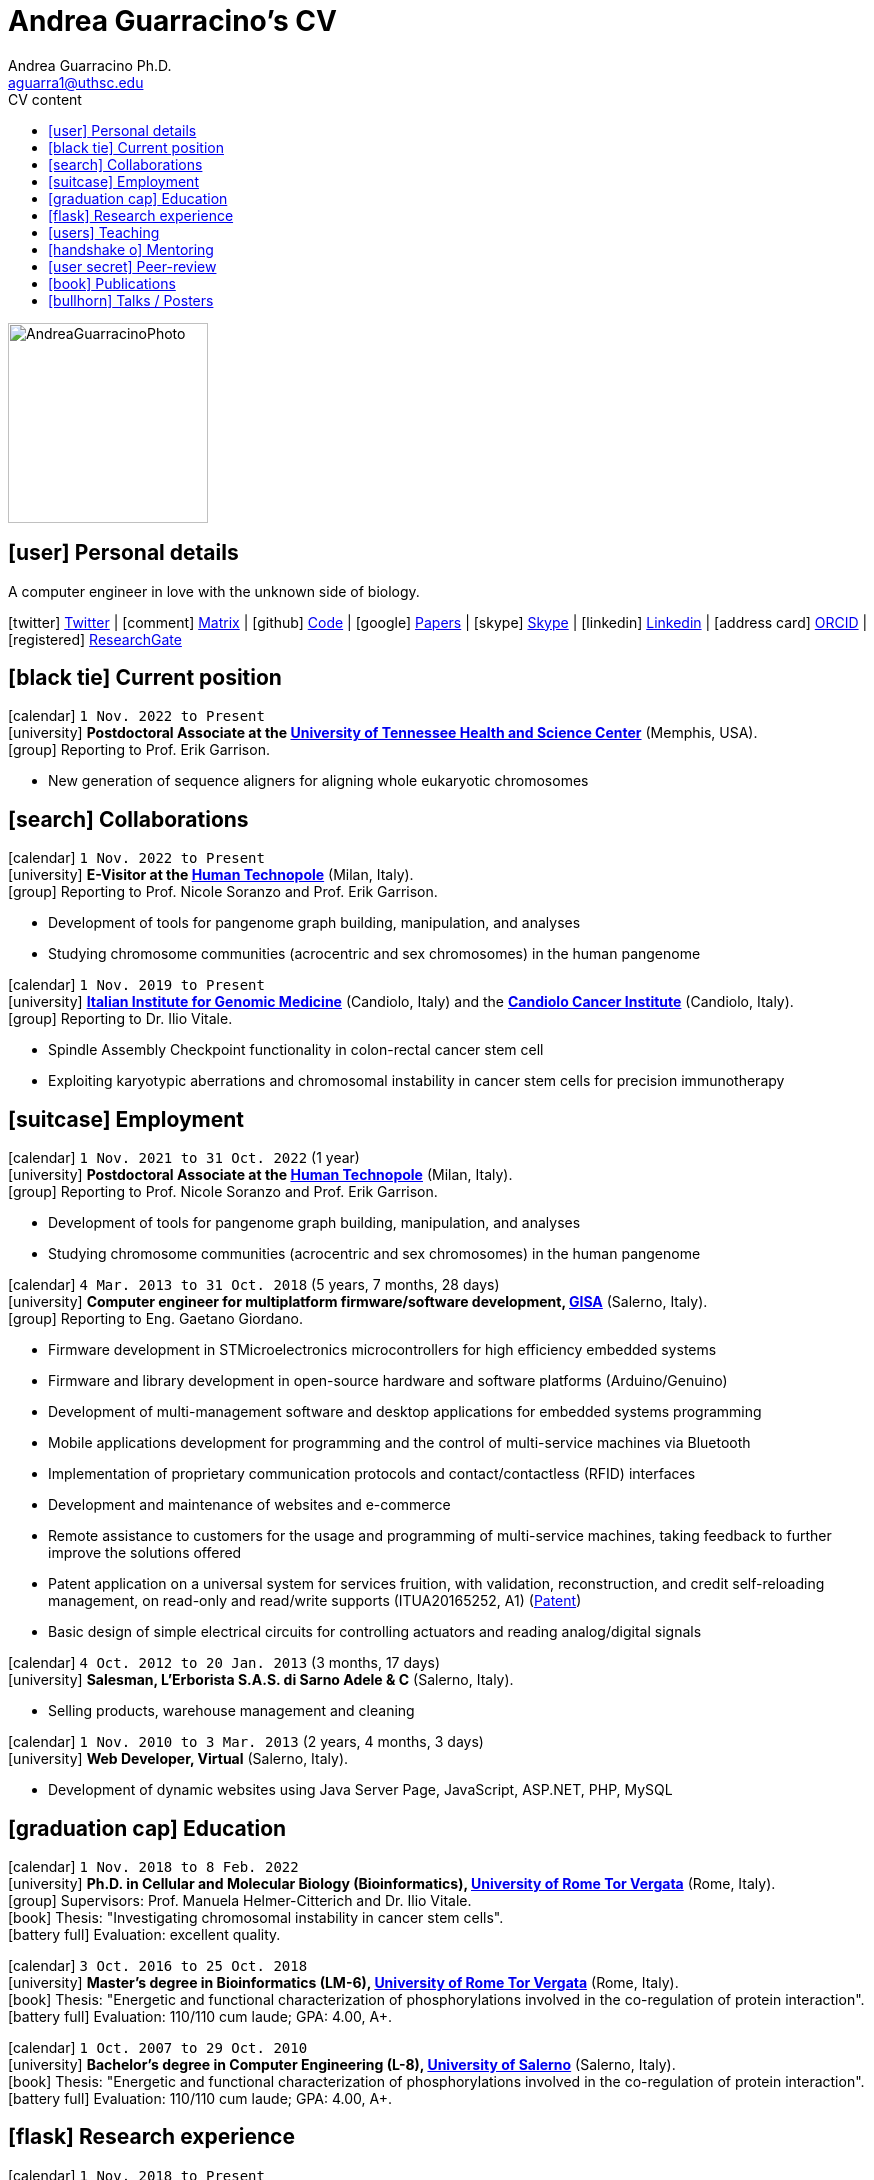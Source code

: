 // Urls
:uri-twitter: https://twitter.com/AndresGuarahino
:uri-github: https://github.com/AndreaGuarracino
:uri-linkedin: https://www.linkedin.com/in/andreaguarracino
:uri-google-scholar: https://scholar.google.com/citations?user=zABbjIoAAAAJ
:uri-human-technopole: https://humantechnopole.it/en/
:uri-uthsc: https://www.uthsc.edu/
:uri-university-tor-vergata: http://web.uniroma2.it/
:uri-university-salerno: https://web.unisa.it/en/home
:uri-iigm: https://www.iigm.it/
:uri-irccs: https://www.irccs.com/en
:uri-gisa: https://www.gisaitalia.net/
:uri-gisa-patent: https://it.espacenet.com/publicationDetails/biblio?II=0&ND=3&adjacent=true&locale=it_IT&FT=D&date=20171228&CC=IT&NR=UA20165252A1&KC=A1
:uri-human-genomics: https://humgenomics.biomedcentral.com/
:uri-plos-one: https://journals.plos.org/plosone/
:uri-gulbenkian-de-Ciencia: https://gulbenkian.pt/ciencia/
:uri-orcid: https://orcid.org/0000-0001-9744-131X
:uri-research-gate: https://www.researchgate.net/profile/Andrea-Guarracino

// Talks / Posters
:uri-github-iggsy2022-presentation: https://andreaguarracino.github.io/presentations/IGGSy2022_ChromosomeCommunitiesHumanPangenome_Presentation_AndreaGuarracino.pdf
:uri-iggsy2022: https://iggsy.org/
:uri-3dbioinfo2021: https://elixir-europe.org/events/3d-bioinfo-2021-annual-meeting
:uri-3dbioinfo2021-abstract: https://andreaguarracino.github.io/abstracts/3DBioinfo2021_RNASecondaryStructMotifsInvolvedInTheInteractionWithRBPs_Abstract_AndreaGuarracino.pdf
:uri-biodiversitygenomics2021: https://enrolment.engage-powered.com/hinxtonhall/go/register.aspx
:uri-biodiversitygenomics2021-abstract: https://andreaguarracino.github.io/abstracts/BiodiversityGenomics2021_ChromosomeCommunitiesHumanPangenome_Abstract_AndreaGuarracino.pdf
:uri-biodiversitygenomics2021-presentation: https://andreaguarracino.github.io/presentations/BiodiversityGenomics2021_ChromosomeCommunitiesHumanPangenome_Presentation_AndreaGuarracino.pdf
:uri-agi2021congress: https://agi2021.centercongressi.com/programme.php
:uri-agi2021congress-abstract: https://andreaguarracino.github.io/abstracts/AGI2021_APangenomeForTheExpBXDfamOfMice_Abstract_AndreaGuarracino.pdf
:uri-agi2021congress-poster: https://andreaguarracino.github.io/posters/AGI2021_APangenomeForTheExpBXDfamOfMice_Poster_AndreaGuarracino.pdf
:uri-germanconferencebioinformatics2021: https://dechema.converia.de/frontend/index.php?folder_id=3138&page_id=
:uri-germanconferencebioinformatics2021-abstract: https://andreaguarracino.github.io/abstracts/GCB2021_ODGIScalableToolsForPangenomeGraphs_Abstract_AndreaGuarracino.pdf
:uri-germanconferencebioinformatics2021-presentation: https://andreaguarracino.github.io/presentations/GCB2021_ODGIScalableToolsForPangenomeGraphs_Presentation_AndreaGuarracino.pdf
:uri-eacr2021: https://www.eacr2021.org/
:uri-eacr2021-abstract: https://andreaguarracino.github.io/abstracts/EACR2021_ControlReplicationStressAndMitosisInCancerStemCells_Abstract_AndreaGuarracino.pdf
:uri-eacr2021-poster: https://andreaguarracino.github.io/posters/EACR2021_ControlReplicationStressAndMitosisInCancerStemCells_Poster_AndreaGuarracino.pdf
:uri-emblinitaly2021: http://www.embl-hamburg.de/aboutus/alumni/events-networks/local-chapters/italy/48_genoa_2021/index.html
:uri-emblinitaly2021-poster: https://andreaguarracino.github.io/posters/EMBLInItaly2021_IdentificationOfRNASeqAndStrMotifsForProteinInteraction_AndreaGuarracino.pdf
:uri-thebiologyofgenomes2021: https://meetings.cshl.edu/meetings.aspx?meet=GENOME&year=21
:uri-thebiologyofgenomes2021-abstract: https://andreaguarracino.github.io/abstracts/BoG2021_ThePangenomeGraphBuilder_Abstract_AndreaGuarracino.pdf
:uri-thebiologyofgenomes2021-poster: https://andreaguarracino.github.io/posters/BoG2021_ThePanGenomeGraphBuilder_Poster_AndreaGuarracino.pdf
:uri-bbcc2021: https://www.bbcc-meetings.it/program/
:uri-bbcc2021-abstract: https://andreaguarracino.github.io/abstracts/BBCC2020_PopulationGenomicsAnalysesOnPangenomeGraph_ProgramAndAbstractBook.pdf
:uri-bbcc2021-presentation: https://andreaguarracino.github.io/presentations/f1000research-326757.pdf
:uri-bbcc2021-presentation-f1000research: https://f1000research.com/slides/9-1338
:uri-vcbm2020: https://www.gcpr-vmv-vcbm-2020.uni-tuebingen.de/
:uri-vcbm2020-abstract: https://andreaguarracino.github.io/abstracts/EG_VCMB_GraphLayoutByPath-GuidedStochasticGradientDescent_Abstract_AndreaGuarracino.pdf
:uri-vcbm2020-poster: https://andreaguarracino.github.io/posters/EG_VCMB_GraphLayoutByPath-GuidedStochasticGradientDescent_Poster_Landscape_AndreaGuarracino.pdf
:uri-t2thprc2020: https://www.t2t-hprc-2020conference.com/
:uri-t2thprc2020-abstract-a: https://andreaguarracino.github.io/abstracts/T2T_HPRC_GraphLayoutByPath-GuidedStochasticGradientDescent_Abstract_AndreaGuarracino.pdf
:uri-t2thprc2020-poster-a: https://andreaguarracino.github.io/posters/T2T_HPRC_GraphLayoutByPath-GuidedStochasticGradientDescent_Poster_Portrait_AndreaGuarracino.pdf
:uri-t2thprc2020-abstract-b: https://andreaguarracino.github.io/abstracts/T2T_HPRC_ScalableVariantDetectionInPangenomeModels_Abstract_AndreaGuarracino.pdf
:uri-t2thprc2020-poster-b: https://andreaguarracino.github.io/posters/BBCC2020_ScalableVariantDetectionInPangenomeModels_Poster_AndreaGuarracino.pdf
:uri-t2thprc2020-blog: https://gsocgraph.blogspot.com/2020/08/final-week-recap-of-my-gsoc-experience.html
:uri-bcc2020: https://bcc2020.sched.com/
:uri-bcc2020-abstract: https://andreaguarracino.github.io/abstracts/BCC2020_COVID19_PubSeq_Abstract_AndreaGuarracino.pdf
:uri-bcc2020-poster: https://andreaguarracino.github.io/posters/BCC2020_COVID19_PubSeq_Poster_AndreaGuarracino.pdf
:uri-bcc2020-presentation: https://bcc2020.sched.com/event/coLw/covid-19-pubseq-public-sars-cov-2-sequence-resource
:uri-ismb2020: https://www.iscb.org/ismb2020
:uri-ismb2020-abstract-a: https://andreaguarracino.github.io/abstracts/ISMB2020_PantographBrowsablePangenomeVisualization_Abstract_AndreaGuarracino.pdf
:uri-ismb2020-poster-a: https://andreaguarracino.github.io/posters/ISMB2020_PantographBrowsablePangenomeVisualization_Poster_AndreaGuarracino.pdf
:uri-ismb2020-abstract-b: https://andreaguarracino.github.io/abstracts/ISMB2020_SemanticVariationGraphs_OntologiesForPangenomeGraphs_Abstract_AndreaGuarracino.pdf
:uri-ismb2020-poster-b: https://andreaguarracino.github.io/posters/ISMB2020_SemanticVariationGraphs_OntologiesForPangenomeGraphs_Poster_AndreaGuarracino.pdf
:uri-ismb2020-best-poster-prize: https://www.iscb.org/ismb2020-general/ismb2020-award-winners#bio-poster
:uri-ismb2020-citation: https://publikationen.bibliothek.kit.edu/1000127608
:uri-ismb2020-abstract-c: https://andreaguarracino.github.io/abstracts/ISMB2020_ComprehensiveAnalysisSARSCoV2_Abstract_AndreaGuarracino.pdf
:uri-ismb2020-poster-c: https://andreaguarracino.github.io/posters/ISMB2020_ComprehensiveAnalysisSARSCoV2_Poster_AndreaGuarracino.pdf

// Universities, institutes
:human-technopole: {uri-human-technopole}[Human Technopole]
:uthsc: {uri-uthsc}[University of Tennessee Health and Science Center]
:university-tor-vergata: {uri-university-tor-vergata}[University of Rome Tor Vergata]
:university-salerno: {uri-university-salerno}[University of Salerno]
:iigm: {uri-iigm}[Italian Institute for Genomic Medicine]
:irccs: {uri-irccs}[Candiolo Cancer Institute]

// Publications
:uri-pietrosanto-adinolfi-guarracino2021-rig: https://doi.org/10.1093/nargab/lqab007
:uri-guarracino2021-brio: https://doi.org/10.1093/nar/gkab400
:uri-guarracino2022-odgi: https://doi.org/10.1093/bioinformatics/btac308
:uri-musella2022: https://doi.org/10.1038/s41590-022-01290-3
:uri-pepe2022: https://doi.org/10.1016/j.ncrna.2022.01.003
:uri-guarracino2021-brio-webserver: http://brio.bio.uniroma2.it/
:uri-guarracino2021-brio-graphical-abstract: https://andreaguarracino.github.io/abstracts/BRIO_GraphicalAbstract_AndreaGuarracino.pdf
:uri-ferrarini2021: https://doi.org/10.1038/s42003-021-02095-0
:uri-mattiello2021: https://doi.org/10.3390/cancers13081957
:uri-novelli2021: https://doi.org/10.1038/s41419-021-03513-1
:uri-manic2021: https://doi.org/10.1038/s41418-020-00733-4
:uri-guarracino2022-acro-preprint: https://doi.org/10.1101/2022.08.15.504037
:uri-liao2022-preprint: https://doi.org/10.1101/2022.07.09.499321
:uri-jarvis2022-preprint: https://doi.org/10.1101/2022.03.06.483034
:uri-jarvis2022: https://doi.org/10.1038/s41586-022-05325-5
:uri-garrison2022-preprint: https://doi.org/10.1101/2022.02.14.480413
:uri-garrison2022: https://doi.org/10.1093/bioinformatics/btac743
:uri-marcosola2022-preprint: https://doi.org/10.1101/2022.04.14.488380

// Repositories
:uri-github-brio: https://github.com/helmercitterich-lab/BRIO
:uri-github-pggb: https://github.com/pangenome/pggb
:uri-github-smoothxg: https://github.com/pangenome/smoothxg
:uri-github-odgi: https://github.com/pangenome/odgi
:uri-github-pg-sgd-1D: https://github.com/pangenome/odgi/blob/master/src/algorithms/path_sgd.cpp
:uri-github-pg-sgd-2D: https://github.com/pangenome/odgi/blob/master/src/algorithms/path_sgd_layout.cpp
:uri-github-wfmash: https://github.com/waveygang/wfmash
:uri-github-pubseq: https://github.com/pubseq/bh20-seq-resource
:uri-github-pantograph: https://github.com/graph-genome/graph-genome.github.io
:uri-github-cpang22-website: https://gtpb.github.io/CPANG22/
:uri-github-cpang22-material: https://github.com/GTPB/CPANG22
:uri-github-cpang22-poster: https://github.com/AndreaGuarracino/cv/blob/main/other/CPANG22_Poster.AndreaGuarracino.pdf
:uri-github-cpang22-certificate: https://github.com/AndreaGuarracino/cv/blob/main/other/CPANG22_Certificate.AndreaGuarracino.pdf
:uri-github-datastructuresforbioinformatics: https://github.com/AndreaGuarracino/DataStructuresForBioinformatics
:uri-github-esami-svolti: https://andreaguarracino.github.io/other/EsamiSvoltiLaureeDocentePerAnnoAccademico.pdf
:uri-github-covid19-research: https://github.com/vaguiarpulido/covid19-research.git
:uri-github-rig: https://github.com/helmercitterich-lab/RIG

= *Andrea Guarracino's CV*
:favicon: favicon.ico
:table-stripes: even
Andrea Guarracino Ph.D. <aguarra1@uthsc.edu>
//:figure-caption!: // To turn off figure caption labels and numbers
ifdef::backend-html5[]
:toc-title: CV content
:toc: left
:toclevels: 2
endif::[]
:icons: font

image::images/Andrea_Guarracino_2022.jpg[AndreaGuarracinoPhoto,200]

== icon:user[] Personal details

A computer engineer in love with the unknown side of biology.

icon:twitter[] {uri-twitter}[Twitter] |
icon:comment[] https://matrix.to/#/@andreaguarracino:matrix.org[Matrix] |
icon:github[] {uri-github}[Code] |
icon:google[] {uri-google-scholar}[Papers] |
icon:skype[] https://join.skype.com/invite/f1KWmWUcDD9f[Skype] |
icon:linkedin[] {uri-linkedin}[Linkedin] |
icon:address-card[] {uri-orcid}[ORCID] |
icon:registered[] {uri-research-gate}[ResearchGate]

// Jan., Feb., Mar., Apr., May, June, July, Aug., Sept., Oct., Nov., Dec.

== icon:black-tie[] Current position

icon:calendar[] `1 Nov. 2022 to Present` +
icon:university[] *Postdoctoral Associate at the {uthsc}* (Memphis, USA). +
icon:group[] Reporting to Prof. Erik Garrison.

* New generation of sequence aligners for aligning whole eukaryotic chromosomes


== icon:search[] Collaborations

icon:calendar[] `1 Nov. 2022 to Present` +
icon:university[] *E-Visitor at the {human-technopole}* (Milan, Italy). +
icon:group[] Reporting to Prof. Nicole Soranzo and Prof. Erik Garrison.

* Development of tools for pangenome graph building, manipulation, and analyses
* Studying chromosome communities (acrocentric and sex chromosomes) in the human pangenome

icon:calendar[] `1 Nov. 2019 to Present` +
icon:university[] *{iigm}* (Candiolo, Italy) and the *{irccs}* (Candiolo, Italy). +
icon:group[] Reporting to Dr. Ilio Vitale.

* Spindle Assembly Checkpoint functionality in colon-rectal cancer stem cell
* Exploiting karyotypic aberrations and chromosomal instability in cancer stem cells for precision immunotherapy


== icon:suitcase[] Employment

icon:calendar[] `1 Nov. 2021 to 31 Oct. 2022` (1 year) +
icon:university[] *Postdoctoral Associate at the {human-technopole}* (Milan, Italy). +
icon:group[] Reporting to Prof. Nicole Soranzo and Prof. Erik Garrison.

* Development of tools for pangenome graph building, manipulation, and analyses
* Studying chromosome communities (acrocentric and sex chromosomes) in the human pangenome

icon:calendar[] `4 Mar. 2013 to 31 Oct. 2018` (5 years, 7 months, 28 days) +
icon:university[] *Computer engineer for multiplatform firmware/software development, {uri-gisa}[GISA]* (Salerno, Italy). +
icon:group[] Reporting to Eng. Gaetano Giordano.

* Firmware development in STMicroelectronics microcontrollers for high efficiency embedded systems
* Firmware and library development in open-source hardware and software platforms (Arduino/Genuino)
* Development of multi-management software and desktop applications for embedded systems programming
* Mobile applications development for programming and the control of multi-service machines via Bluetooth
* Implementation of proprietary communication protocols and contact/contactless (RFID) interfaces
* Development and maintenance of websites and e-commerce
* Remote assistance to customers for the usage and programming of multi-service machines, taking feedback to further improve the solutions offered
* Patent application on a universal system for services fruition, with validation, reconstruction, and credit self-reloading management, on read-only and read/write supports (ITUA20165252, A1) ({uri-gisa-patent}[Patent])
* Basic design of simple electrical circuits for controlling actuators and reading analog/digital signals

icon:calendar[] `4 Oct. 2012 to 20 Jan. 2013` (3 months, 17 days) +
icon:university[] *Salesman, L’Erborista S.A.S. di Sarno Adele & C* (Salerno, Italy).

* Selling products, warehouse management and cleaning

icon:calendar[] `1 Nov. 2010 to 3 Mar. 2013` (2 years, 4 months, 3 days) +
icon:university[] *Web Developer, Virtual* (Salerno, Italy).

* Development of dynamic websites using Java Server Page, JavaScript, ASP.NET, PHP, MySQL


== icon:graduation-cap[] Education

icon:calendar[] `1 Nov. 2018 to 8 Feb. 2022` +
icon:university[] *Ph.D. in Cellular and Molecular Biology (Bioinformatics), {university-tor-vergata}* (Rome, Italy). +
icon:group[] Supervisors: Prof. Manuela Helmer-Citterich and Dr. Ilio Vitale. +
icon:book[] Thesis: "Investigating chromosomal instability in cancer stem cells". +
icon:battery-full[] Evaluation: excellent quality.

icon:calendar[] `3 Oct. 2016 to 25 Oct. 2018` +
icon:university[] *Master’s degree in Bioinformatics (LM-6), {university-tor-vergata}* (Rome, Italy). +
icon:book[] Thesis: "Energetic and functional characterization of phosphorylations involved in the co-regulation of protein interaction". +
icon:battery-full[] Evaluation: 110/110 cum laude; GPA: 4.00, A+.

icon:calendar[] `1 Oct. 2007 to 29 Oct. 2010` +
icon:university[] *Bachelor’s degree in Computer Engineering (L-8), {university-salerno}* (Salerno, Italy). +
icon:book[] Thesis: "Energetic and functional characterization of phosphorylations involved in the co-regulation of protein interaction". +
icon:battery-full[] Evaluation: 110/110 cum laude; GPA: 4.00, A+.


== icon:flask[] Research experience

icon:calendar[] `1 Nov. 2018 to Present` +
icon:university[] *Bioinformatic analyses of multiomics data, {university-tor-vergata}* (Rome, Italy).

* Germline and somatic variants analyses on Whole-Exome sequencing (WES) data: quality control, sample matching, rRNA contamination, read trimming and mapping, variant calling, and functional prediction
* Microsatellite instability (MSI) status on paired tumor-normal and tumor-only WES data
* Variant calling and differential expression analyses on RNA-seq data
* Neoantigen prediction and prioritization by integrating WES data and RNA-seq data
* Analysis of Assay for Transposase-Accessible Chromatin using sequencing (ATAC-seq) data
* Normalization and correlation analysis of transcriptomic microarray data (Affymetrix)
* Proteomic and phosphoproteomic analyses of Reverse Phase Protein microarray (RPPA) data
* RNA structural characterization and conservation research ({uri-pietrosanto-adinolfi-guarracino2021-rig}[Pietrosanto, Adinolfi, Guarracino _et al._, 2021])
* Web server development for RNA sequence and structure motif scan ({uri-guarracino2021-brio}[Guarracino _et al._, 2021])
* Energetic and functional analyses of phosphorylations applied _in silico_ on 3D structures of protein complexes
* Cox modeling and survival analysis on patient cohorts (from TCGA and cBioPortal platforms)
* Basic procedures on High Performance Computing (HPC) machines

icon:calendar[] `5 Apr. 2020 to Present` +
icon:university[] *Development of new software for pangenome graphs building and analysis*.

* Development of tools to construct pangenome graphs of any complexity and scale (icon:github[] {uri-github-pggb}[PGGB], icon:github[] {uri-github-smoothxg}[smoothxg])
* Optimized Dynamic Genome/Graph Implementation (icon:github[] {uri-github-odgi}[ODGI]) development to analyze and manipulate pangenome graphs, scaling up to large collections of eukaryotic genomes ({uri-guarracino2022-odgi}[Guarracino _et al._, 2022])
* Development of a new algorithm for sorting pangenome graphs to simplify downstream analyses on them (icon:github[] {uri-github-pg-sgd-1D}[Path-guided Sorting], icon:github[] {uri-github-pg-sgd-2D}[Path-guided Layout])
* Development of a new gap-affine pairwise aligner to align whole eukaryotic chromosomes (icon:github[] {uri-github-wfmash}[wfmash])
* Software and workflows development for PubSeq, a free and open online public sequence resource with on-the-fly analysis (icon:github[] {uri-github-pubseq}[bh20-seq-resource])
* Pangenome graph browser development (icon:github[] {uri-github-pantograph}[Pantograph])


== icon:users[] Teaching

[cols="5,12,8,4",options="header"]
|===

^| icon:calendar[] Time
^| icon:book[] Course
^| icon:pencil[] Role
^| icon:link[] Links

| `23 May 2022 to 27 May 2022` +
| CPANG22 Computational PANGenomics, {uri-gulbenkian-de-Ciencia}[Instituto Gulbenkian de Ciência] (Oeiras, Portugal)
| *Instructor*, created new material and tutorials, held some lessons, assisted the participants
| icon:github[] {uri-github-cpang22-website}[Website] +
  icon:github[] {uri-github-cpang22-material}[Material] +
  icon:file-pdf-o[] {uri-github-cpang22-poster}[Poster] +
  icon:file-pdf-o[] {uri-github-cpang22-certificate}[Certificate]

| `26 Oct. 2020 to Present` +
| Data Structures for Bioinformatics (2 CFU/ECTS), Master’s degree in Bioinformatics, {university-tor-vergata} (Rome, Italy)
| *Teacher*, created new material, held all the lessons, assisted the students, did final exams
| icon:github[] {uri-github-datastructuresforbioinformatics}[Material]

| `7 Oct. 2019 to 7 Dec. 2020` +
| Bioinformatics (6 CFU/ECTS), Bachelor’s degree in Biological Science, {university-tor-vergata} (Rome, Italy)
| *Tutor*, reviewed the practical lessons, assisted the students
| -

| `16 Dec. 2019 to 29 Mar. 2021` +
| Computational Proteogenomics (2 CFU/ECTS), Master’s degree in Bioinformatics, {university-tor-vergata} (Rome, Italy)
| Exam assistant
| icon:file-pdf-o[] {uri-github-esami-svolti}[Page 1]

| `7 June 2019 to 21 July 2021` +
| Molecular Biology (8 CFU/ECTS), Bachelor’s degree in Biological Science, {university-tor-vergata} (Rome, Italy)
| Exam assistant
| icon:file-pdf-o[] {uri-github-esami-svolti}[Page 1]

| `7 June 2019 to 21 July 2021` +
| Bioinformatics (6 CFU/ECTS), Bachelor’s degree in Biological Science, {university-tor-vergata} (Rome, Italy)
| Exam assistant
| icon:file-pdf-o[] {uri-github-esami-svolti}[Page 1]

|===


== icon:handshake-o[] Mentoring

[cols="2,4,4,1",options="header"]
|===

^| icon:calendar[] Time
^| icon:university[] University
^| icon:book[] Thesis
^| icon:link[] Links

| `2 Sept. 2021 to 20 Apr. 2022` +
| Master’s degree in Bioinformatics, {university-tor-vergata} (Rome, Italy)
| Machine learning to automatically detect the _C. elegans_ bodies from microscope images and measure their growth over time
| icon:file-pdf-o[] {uri-github-esami-svolti}[Page 3]

| `20 Apr. 2021 to 02 Nov. 2021` +
| Bachelor’s degree in Biological Science, {university-tor-vergata} (Rome, Italy)
| Analysis of the effect of SARS-CoV-2 mutations on the pairing between the viral genome and human miRNAs
| icon:file-pdf-o[] {uri-github-esami-svolti}[Page 3]

| `28 Apr. 2020 to 5 Nov. 2020` +
| Bachelor’s degree in Biological Science, {university-tor-vergata} (Rome, Italy)
| Analysis of repeated sequences in lincRNA candidates for exon shuffling
| icon:file-pdf-o[] {uri-github-esami-svolti}[Page 3]

| `9 Mar. 2020 to 12 Mar. 2021` +
| Master’s degree in Bioinformatics, {university-tor-vergata} (Rome, Italy)
| Machine Learning methods applied to kinase-substrate interaction prediction
| icon:file-pdf-o[] {uri-github-esami-svolti}[Page 3]

| `2 Mar. 2020 to 17 Dec. 2020` +
| Master’s degree in Bioinformatics, {university-tor-vergata} (Rome, Italy)
| Natural Language Processing techniques for protein encoding applied to phosphorylation prediction
| icon:file-pdf-o[] {uri-github-esami-svolti}[Page 3]

| `13 Dec. 2019 to 11 June 2020` +
| Bachelor’s degree in Biological Science, {university-tor-vergata} (Rome, Italy)
| Study of normalization techniques' effects in gene expression correlation analyses
| icon:file-pdf-o[] {uri-github-esami-svolti}[Page 3]

|===


== icon:user-secret[] Peer-review

[cols="1,1,1",options="header"]
|===

^| icon:calendar[] Time
^| icon:book[] Journal
^| icon:book[] Review identifiers

| `26 Feb. 2021 to Present` +
| {uri-human-genomics}[Human Genomics]
| {uri-orcid}[ORCID]

| `23 Feb. 2021 to Present` +
| {uri-plos-one}[PLOS ONE]
| {uri-orcid}[ORCID]

|===


== icon:book[] Publications

See them on https://scholar.google.com/citations?user=zABbjIoAAAAJ[Google Scholar].

[cols="1,3,3,1",options="header"]
|===

^| icon:newspaper-o[] Journal
^| icon:book[] Title (*first authorship)
^| icon:pencil[] Contribution
^| icon:link[] Links

| Nature, _In revision_
| **Recombination between heterologous human acrocentric chromosomes*
| Pangenomic analyses, Figures from 1 to 5, paper writing
| icon:spinner[] {uri-guarracino2022-acro-preprint}[Preprint]

| Bioinformatics, _In revision_
| Optimal gap-affine alignment in O(s) space
| Testing, evaluation, Figure 2
| icon:spinner[] {uri-marcosola2022-preprint}[Preprint]

| Nature, _In revision_
| A draft human pangenome reference
| Paper editing, pangenome graph creation and visualization, population genetic analysis
| icon:spinner[] {uri-liao2022-preprint}[Preprint]

| Bioinformatics, 2022
| Unbiased pangenome graphs
| Parallelization of a bottleneck, bug fixings, experiments in multiple species
| icon:book[] {uri-garrison2022}[Paper]

| Nature, 2022
| Semi-automated assembly of high-quality diploid human reference genomes
| Pangenome alignments, Jaccard, PCA and MHC analyses, Figure 2
| icon:book[] {uri-jarvis2022}[Paper]

| Nature Immunology, 2022
| Type I IFNs promote cancer cell stemness by triggering the epigenetic regulator KDM1B
| Figure 6.a, 7.a, and 7.b, contributed for Figure 6.c,
6.e, performed RNA-seq, ATAC-seq, microarray data analysis, correlation analyses,
TF-binding motif enrichment, survival analyses
| icon:book[] {uri-musella2022}[Paper]

| Bioinformatics, 2022
| **ODGI: understanding pangenome graphs*
| Paper and documentation writing, figures and table, implemented several tools
| icon:book[] {uri-guarracino2022-odgi}[Paper]

| Non-coding RNA Research, 2022
| Evaluation of potential miRNA sponge effects of SARS genomes in human
| Genome sequences collection, filtering, deduplication, alignment, variant calling
| icon:book[] {uri-pepe2022}[Paper]

| Nucleic Acids Research, 2021
| **BRIO: a web server for RNA sequence and structure motif scan*
| Paper writing, figures and table, refactored and completed the webserver, datasets refinement
| icon:book[] {uri-guarracino2021-brio}[Paper] +
icon:globe[] {uri-guarracino2021-brio-webserver}[Webserver] +
icon:github[] {uri-github-brio}[Repository]

| Communications Biology, 2021
| Genome-wide bioinformatic analyses predict key host and viral factors in SARS-CoV-2 pathogenesis
| Differential expression analyses, including batch effects exploration, GO/pathway enrichment analyses
| icon:book[] {uri-ferrarini2021}[Paper] +
icon:github[] {uri-github-covid19-research}[Repository]

| Cancers, 2021
| The Targeting of MRE11 or RAD51 Sensitizes Colorectal Cancer Stem Cells to CHK1 Inhibition
| Figure 1.A, helped in analyzing survival data
| icon:book[] {uri-mattiello2021}[Paper]

| Cell Death & Disease, 2021
| Inhibition of HECT E3 ligases as potential therapy for COVID-19
| Figure 4, _in silico_ 3D structures analysis
| icon:book[] {uri-novelli2021}[Paper]

| NAR Genomics & Bioinformatics, 2021
| **Relative Information Gain: Shannon entropy-based measure of the relative structural conservation in RNA alignments*
| Paper writing, contributed to Figure 2, made Figure 3, 4, and 5, and fixed, refactored and completed the framework
| icon:book[] {uri-pietrosanto-adinolfi-guarracino2021-rig}[Paper] +
icon:github[] {uri-github-rig}[Repository]

| Cell Death & Disease, 2021
| Control of replication stress and mitosis in colorectal cancer stem cells through the interplay of PARP1, MRE11 and RAD51
| Bioinformatics support
| icon:book[] {uri-manic2021}[Paper]

|===


== icon:bullhorn[] Talks / Posters

[cols="1,1,2,1",options="header"]
|===

^| icon:calendar[] Time
^| icon:globe[] Conference
^| icon:book[] Title
^| icon:link[] Links

| `4 July 2022 to 7 July 2022` +
| {uri-iggsy2022}[International Genome Graph Symposium 2022]
| Chromosome communities in the human pangenome
| icon:file-pdf-o[] {uri-github-iggsy2022-presentation}[Presentation]

| `2 Nov. 2021 to 4 Nov. 2022` +
| {uri-3dbioinfo2021}[3D-BioInfo 2021]
| RNA secondary structure motifs involved in the interaction with RNA binding proteins
| icon:file-pdf-o[] {uri-3dbioinfo2021-abstract}[Abstract]

| `27 Sept. 2021 to 1 Oct. 2021` +
| {uri-biodiversitygenomics2021}[Biodiversity Genomics 2021]
| Chromosome communities in the human pangenome
| icon:file-pdf-o[] {uri-biodiversitygenomics2021-abstract}[Abstract] +
  icon:file-pdf-o[] {uri-biodiversitygenomics2021-presentation}[Presentation]

| `21 Sept. 2021 to 24 Sept. 2021` +
| {uri-agi2021congress}[AGI2021 Congress]
| A pangenome for the expanded BXD family of mice
| icon:file-pdf-o[] {uri-agi2021congress-abstract}[Abstract] +
  icon:file-pdf-o[] {uri-agi2021congress-poster}[Poster]

| `6 Sept. 2021 to 8 Sept. 2021` +
| {uri-germanconferencebioinformatics2021}[German Conference on Bioinformatics 2021]
| ODGI: scalable tools for pangenome graphs
| icon:file-pdf-o[] {uri-germanconferencebioinformatics2021-abstract}[Abstract] +
  icon:file-pdf-o[] {uri-germanconferencebioinformatics2021-presentation}[Presentation]

| `9 June 2021 to 12 June 2021` +
| {uri-eacr2021}[EACR 2021]
| Control of replication stress and mitosis in cancer stem cells
| icon:file-pdf-o[] {uri-eacr2021-abstract}[Abstract] +
  icon:file-pdf-o[] {uri-eacr2021-poster}[Poster]

| `20 May 2021 to 21 May 2021` +
| {uri-emblinitaly2021}[EMBL in Italy 2021]
| Identification of RNA sequence and structure motifs for protein interaction
| icon:file-pdf-o[] {uri-emblinitaly2021-poster}[Poster]

| `11 May 2021 to 14 May 2021` +
| {uri-thebiologyofgenomes2021}[The Biology of Genomes 2021]
| Identification of RNA sequence and structure motifs for protein interaction
| icon:file-pdf-o[] {uri-thebiologyofgenomes2021-abstract}[Abstract] +
  icon:file-pdf-o[] {uri-thebiologyofgenomes2021-poster}[Poster]

| `11 May 2021 to 14 May 2021` +
| {uri-bbcc2021}[BBCC2021]
| Population genomics analyses on pangenome graphs
| icon:file-pdf-o[] {uri-bbcc2021-abstract}[Abstract] +
  icon:file-pdf-o[] {uri-bbcc2021-presentation}[Presentation] ({uri-bbcc2021-presentation-f1000research}[f1000research link])

| `28 Sept. 2020 to 1 Oct. 2020` +
| {uri-vcbm2020}[EG VCBM 2020]
| Graph Layout by Path-Guided Stochastic Gradient
| icon:file-pdf-o[] {uri-vcbm2020-abstract}[Abstract] +
  icon:file-pdf-o[] {uri-vcbm2020-poster}[Presentation]

| `21 Sept. 2020 to 23 Sept. 2020` +
| {uri-t2thprc2020}[T2T-HPRC-Virtual Conference 2020]
| Graph Layout by Path-Guided Stochastic Gradient
| icon:file-pdf-o[] {uri-t2thprc2020-abstract-a}[Abstract] +
  icon:file-pdf-o[] {uri-t2thprc2020-poster-a}[Presentation]

| `21 Sept. 2020 to 23 Sept. 2020` +
| {uri-t2thprc2020}[T2T-HPRC-Virtual Conference 2020]
| Graph Layout by Path-Guided Stochastic Gradient
| icon:file-pdf-o[] {uri-t2thprc2020-abstract-b}[Abstract] +
  icon:file-pdf-o[] {uri-t2thprc2020-poster-b}[Presentation] +
  icon:link[] {uri-t2thprc2020-blog}[Blog]

| `17 July 2020 to 25 July 2020` +
| {uri-bcc2020}[BCC 2020]
| COVID-19 PubSeq: Public SARS-CoV-2 Sequence Resource
| icon:file-pdf-o[] {uri-bcc2020-abstract}[Abstract] +
  icon:file-pdf-o[] {uri-bcc2020-poster}[Poster] +
  icon:file-pdf-o[] {uri-bcc2020-presentation}[Presentation]

| `13 July 2020 to 16 July 2020` +
| {uri-ismb2020}[ISMB 2020]
| Pantograph: Scalable Interactive Graph Genome Visualization
| icon:file-pdf-o[] {uri-ismb2020-abstract-a}[Abstract] +
  icon:file-pdf-o[] {uri-ismb2020-poster-a}[Poster]

| `13 July 2020 to 16 July 2020` +
| {uri-ismb2020}[ISMB 2020]
| Semantic Variation Graphs - A Pangenome Ontology
| icon:file-pdf-o[] {uri-ismb2020-abstract-b}[Abstract] +
  icon:file-pdf-o[] {uri-ismb2020-poster-b}[Poster] +
  icon:link[] {uri-ismb2020-best-poster-prize}[Best Poster Prize] +
  icon:book[] {uri-ismb2020-citation}[Citation]

| `13 July 2020 to 16 July 2020` +
| {uri-ismb2020}[ISMB 2020]
| Comprehensive analysis of human SARS-CoV-2 infection and host-virus interaction
| icon:file-pdf-o[] {uri-ismb2020-abstract-c}[Abstract] +
  icon:file-pdf-o[] {uri-ismb2020-poster-c}[Poster]

|===
